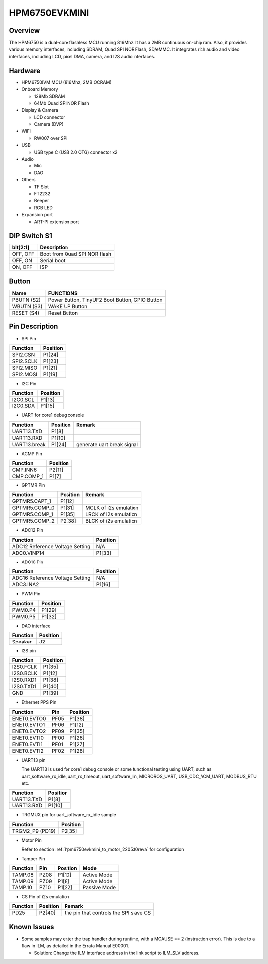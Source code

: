 .. _hpm6750evkmini:

HPM6750EVKMINI
==============

Overview
--------

The HPM6750 is a dual-core flashless MCU running 816Mhz. It has a 2MB continuous on-chip ram. Also, it provides various memory interfaces, including SDRAM, Quad SPI NOR Flash, SD/eMMC. It integrates rich audio and video interfaces, including LCD, pixel DMA, camera, and I2S audio interfaces.

.. image:: doc/hpm6750evkmini.png
   :alt: hpm6750evkmini
   :align: center

Hardware
--------

- HPM6750IVM MCU (816Mhz, 2MB OCRAM)
- Onboard Memory

  - 128Mb SDRAM
  - 64Mb Quad SPI NOR Flash

- Display & Camera

  - LCD connector
  - Camera (DVP)

- WiFi

  - RW007 over SPI

- USB

  - USB type C (USB 2.0 OTG) connector x2

- Audio

  - Mic
  - DAO

- Others

  - TF Slot
  - FT2232
  - Beeper
  - RGB LED

- Expansion port

  - ART-PI extension port

DIP Switch S1
-------------

.. list-table::
   :header-rows: 1

   * - bit[2:1]
     - Description
   * - OFF, OFF
     - Boot from Quad SPI NOR flash
   * - OFF, ON
     - Serial boot
   * - ON, OFF
     - ISP

.. _hpm6750evkmini_buttons:

Button
------

.. list-table::
   :header-rows: 1

   * - Name
     - FUNCTIONS
   * - PBUTN (S2)
     - Power Button, TinyUF2 Boot Button, GPIO Button
   * - WBUTN (S3)
     - WAKE UP Button
   * - RESET (S4)
     - Reset Button

.. _hpm6750evkmini_pins:

Pin Description
---------------

- SPI Pin

.. list-table::
   :header-rows: 1

   * - Function
     - Position
   * - SPI2.CSN
     - P1[24]
   * - SPI2.SCLK
     - P1[23]
   * - SPI2.MISO
     - P1[21]
   * - SPI2.MOSI
     - P1[19]

- I2C Pin

.. list-table::
   :header-rows: 1

   * - Function
     - Position
   * - I2C0.SCL
     - P1[13]
   * - I2C0.SDA
     - P1[15]

- UART for core1 debug console

.. list-table::
   :header-rows: 1

   * - Function
     - Position
     - Remark
   * - UART13.TXD
     - P1[8]
     -
   * - UART13.RXD
     - P1[10]
     -
   * - UART13.break
     - P1[24]
     - generate uart break signal

- ACMP Pin

.. list-table::
   :header-rows: 1

   * - Function
     - Position
   * - CMP.INN6
     - P2[11]
   * - CMP.COMP_1
     - P1[7]

- GPTMR Pin

.. list-table::
   :header-rows: 1

   * - Function
     - Position
     - Remark
   * - GPTMR5.CAPT_1
     - P1[12]
     -
   * - GPTMR5.COMP_0
     - P1[31]
     - MCLK of i2s emulation
   * - GPTMR5.COMP_1
     - P1[35]
     - LRCK of i2s emulation
   * - GPTMR5.COMP_2
     - P2[38]
     - BLCK of i2s emulation

- ADC12 Pin

.. list-table::
   :header-rows: 1

   * - Function
     - Position
   * - ADC12 Reference Voltage Setting
     - N/A
   * - ADC0.VINP14
     - P1[33]

- ADC16 Pin

.. list-table::
   :header-rows: 1

   * - Function
     - Position
   * - ADC16 Reference Voltage Setting
     - N/A
   * - ADC3.INA2
     - P1[16]

- PWM Pin

.. list-table::
   :header-rows: 1

   * - Function
     - Position
   * - PWM0.P4
     - P1[29]
   * - PWM0.P5
     - P1[32]

- DAO interface

.. list-table::
   :header-rows: 1

   * - Function
     - Position
   * - Speaker
     - J2

- I2S pin

.. list-table::
   :header-rows: 1

   * - Function
     - Position
   * - I2S0.FCLK
     - P1[35]
   * - I2S0.BCLK
     - P1[12]
   * - I2S0.RXD1
     - P1[38]
   * - I2S0.TXD1
     - P1[40]
   * - GND
     - P1[39]

- Ethernet PPS Pin

.. list-table::
   :header-rows: 1

   * - Function
     - Pin
     - Position
   * - ENET0.EVTO0
     - PF05
     - P1[38]
   * - ENET0.EVTO1
     - PF06
     - P1[12]
   * - ENET0.EVTO2
     - PF09
     - P1[35]
   * - ENET0.EVTI0
     - PF00
     - P1[26]
   * - ENET0.EVTI1
     - PF01
     - P1[27]
   * - ENET0.EVTI2
     - PF02
     - P1[28]

- UART13 pin

  The UART13 is used for core1 debug console or some functional testing using UART, such as uart_software_rx_idle, uart_rx_timeout, uart_software_lin, MICROROS_UART, USB_CDC_ACM_UART, MODBUS_RTU etc.

.. list-table::
   :header-rows: 1

   * - Function
     - Position
   * - UART13.TXD
     - P1[8]
   * - UART13.RXD
     - P1[10]

- TRGMUX pin for uart_software_rx_idle sample

.. list-table::
   :header-rows: 1

   * - Function
     - Position
   * - TRGM2_P9 (PD19)
     - P2[35]

- Motor Pin

  Refer to section :ref:`hpm6750evkmini_to_motor_220530reva` for configuration

- Tamper Pin

.. list-table::
   :header-rows: 1

   * - Function
     - Pin
     - Position
     - Mode
   * - TAMP.08
     - PZ08
     - P1[10]
     - Active Mode
   * - TAMP.09
     - PZ09
     - P1[8]
     - Active Mode
   * - TAMP.10
     - PZ10
     - P1[22]
     - Passive Mode

- CS Pin of i2s emulation

.. list-table::
   :header-rows: 1

   * - Function
     - Position
     - Remark
   * - PD25
     - P2[40]
     - the pin that controls the SPI slave CS

Known Issues
------------

- Some samples may enter the trap handler during runtime, with a MCAUSE == 2 (instruction error). This is due to a flaw in ILM, as detailed in the Errata Manual E00001.

  - Solution: Change the ILM interface address in the link script to ILM_SLV address.